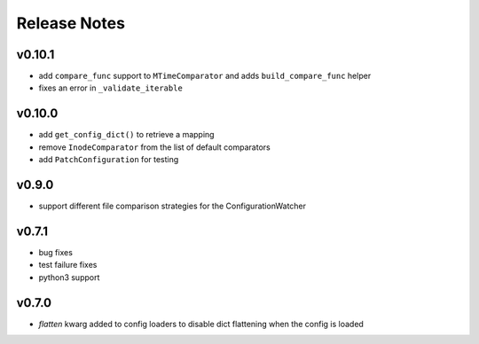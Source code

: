 
Release Notes
=============

v0.10.1
-------
* add ``compare_func`` support to ``MTimeComparator`` and adds ``build_compare_func`` helper
* fixes an error in ``_validate_iterable``

v0.10.0
-------
* add ``get_config_dict()`` to retrieve a mapping
* remove ``InodeComparator`` from the list of default comparators
* add ``PatchConfiguration`` for testing

v0.9.0
------
* support different file comparison strategies for the ConfigurationWatcher

v0.7.1
------
* bug fixes
* test failure fixes
* python3 support

v0.7.0
------
* `flatten` kwarg added to config loaders to disable dict flattening
  when the config is loaded

